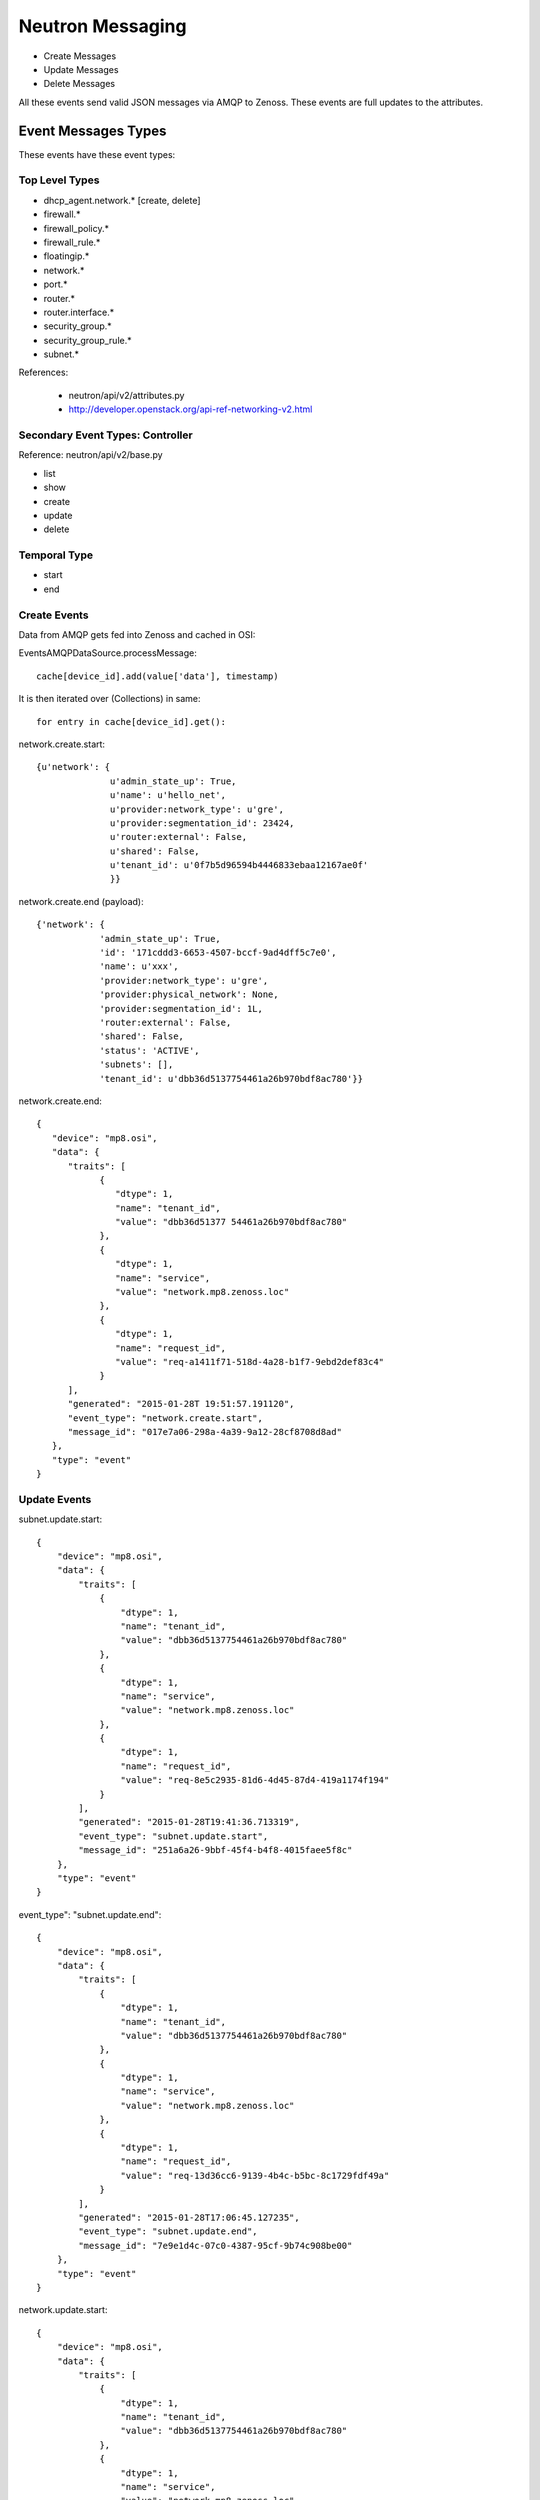 ========================================
Neutron Messaging
========================================

* Create Messages
* Update Messages
* Delete Messages

All these events send valid JSON messages via AMQP to Zenoss.
These events are full updates to the attributes.

Event Messages Types
================================================================================
These events have these event types:

Top Level Types
--------------------------------------------------------------------------------

* dhcp_agent.network.* [create, delete]
* firewall.*
* firewall_policy.*
* firewall_rule.*
* floatingip.*
* network.*
* port.*
* router.*
* router.interface.*
* security_group.*
* security_group_rule.*
* subnet.*

References:

   * neutron/api/v2/attributes.py
   * http://developer.openstack.org/api-ref-networking-v2.html

Secondary Event Types: Controller
--------------------------------------------------------------------------------
Reference: neutron/api/v2/base.py

* list
* show
* create
* update
* delete

Temporal Type
--------------------------------------------------------------------------------

* start
* end


Create Events
----------------------
Data from AMQP gets fed into Zenoss and cached in OSI:

EventsAMQPDataSource.processMessage::

      cache[device_id].add(value['data'], timestamp)

It is then iterated over (Collections) in same::

      for entry in cache[device_id].get():

network.create.start::

      {u'network': {
                    u'admin_state_up': True,
                    u'name': u'hello_net',
                    u'provider:network_type': u'gre',
                    u'provider:segmentation_id': 23424,
                    u'router:external': False,
                    u'shared': False,
                    u'tenant_id': u'0f7b5d96594b4446833ebaa12167ae0f'
                    }}


network.create.end (payload)::

      {'network': {
                  'admin_state_up': True,
                  'id': '171cddd3-6653-4507-bccf-9ad4dff5c7e0',
                  'name': u'xxx',
                  'provider:network_type': u'gre',
                  'provider:physical_network': None,
                  'provider:segmentation_id': 1L,
                  'router:external': False,
                  'shared': False,
                  'status': 'ACTIVE',
                  'subnets': [],
                  'tenant_id': u'dbb36d5137754461a26b970bdf8ac780'}}

network.create.end::

   {
      "device": "mp8.osi",
      "data": {
         "traits": [
               {
                  "dtype": 1,
                  "name": "tenant_id",
                  "value": "dbb36d51377 54461a26b970bdf8ac780"
               },
               {
                  "dtype": 1,
                  "name": "service",
                  "value": "network.mp8.zenoss.loc"
               },
               {
                  "dtype": 1,
                  "name": "request_id",
                  "value": "req-a1411f71-518d-4a28-b1f7-9ebd2def83c4"
               }
         ],
         "generated": "2015-01-28T 19:51:57.191120",
         "event_type": "network.create.start",
         "message_id": "017e7a06-298a-4a39-9a12-28cf8708d8ad"
      },
      "type": "event"
   }

Update Events
--------------------

subnet.update.start::

      {
          "device": "mp8.osi",
          "data": {
              "traits": [
                  {
                      "dtype": 1,
                      "name": "tenant_id",
                      "value": "dbb36d5137754461a26b970bdf8ac780"
                  },
                  {
                      "dtype": 1,
                      "name": "service",
                      "value": "network.mp8.zenoss.loc"
                  },
                  {
                      "dtype": 1,
                      "name": "request_id",
                      "value": "req-8e5c2935-81d6-4d45-87d4-419a1174f194"
                  }
              ],
              "generated": "2015-01-28T19:41:36.713319",
              "event_type": "subnet.update.start",
              "message_id": "251a6a26-9bbf-45f4-b4f8-4015faee5f8c"
          },
          "type": "event"
      }


event_type": "subnet.update.end"::

      {
          "device": "mp8.osi",
          "data": {
              "traits": [
                  {
                      "dtype": 1,
                      "name": "tenant_id",
                      "value": "dbb36d5137754461a26b970bdf8ac780"
                  },
                  {
                      "dtype": 1,
                      "name": "service",
                      "value": "network.mp8.zenoss.loc"
                  },
                  {
                      "dtype": 1,
                      "name": "request_id",
                      "value": "req-13d36cc6-9139-4b4c-b5bc-8c1729fdf49a"
                  }
              ],
              "generated": "2015-01-28T17:06:45.127235",
              "event_type": "subnet.update.end",
              "message_id": "7e9e1d4c-07c0-4387-95cf-9b74c908be00"
          },
          "type": "event"
      }


network.update.start::

      {
          "device": "mp8.osi",
          "data": {
              "traits": [
                  {
                      "dtype": 1,
                      "name": "tenant_id",
                      "value": "dbb36d5137754461a26b970bdf8ac780"
                  },
                  {
                      "dtype": 1,
                      "name": "service",
                      "value": "network.mp8.zenoss.loc"
                  },
                  {
                      "dtype": 1,
                      "name": "request_id",
                      "value": "req-4e8eff89-a654-4032-993b-3b7be4c90e0a"
                  }
              ],
              "generated": "2015-01-28T20:07:28.363912",
              "event_type": "network.update.start",
              "message_id": "42c5aaea-a314-47d7-a124-2ba8f8946ed2"
          },
          "type": "event"
      }

network.update.end::

      {
         "device": "mp8.osi",
         "data": {
            "traits": [
                  {
                     "dtype": 1,
                     "name": "tenant_id",
                     "value": "dbb36d5137754461a26b970bdf8ac780"
                  },
                  {
                     "dtype": 1,
                     "name": "service",
                     "value": "network.mp8.zenoss.loc"
                  },
                  {
                     "dtype": 1,
                     "name": "request_id",
                     "value": "req-4e8eff89-a654-4032-993b-3b7be4c90e0a"
                  }
            ],
            "generated": "2015-01-28T20:07:31.928861",
            "event_type": "network.update.end",
            "message_id": "7b43828e-a421-4706-a246-d23fe38cfbd1"
         },
         "type": "event"
      }

Delete Events
----------------------

network.delete.start::

      {
         "device": "mp8.osi",
         "data": {
            "traits": [
                  {
                     "dtype": 1,
                     "name": "tenant_id",
                     "value": "dbb36d5137754461a26b970bdf8ac780"
                  },
                  {
                     "dtype": 1,
                     "name": "service",
                     "value": "network.mp8.zenoss.loc"
                  },
                  {
                     "dtype": 1,
                     "name": "request_id",
                     "value": "req-07dbf89a-f0c8-4497-b3f2-09d3907d33e5"
                  }
            ],
            "generated": "2015-01-28T20:24:39.413874",
            "event_type": "network.delete.start",
            "message_id": "beda74d1-9f9b-48ca-9dc7-46fc8c173205"
         },
         "type": "event"
      }


network.delete.end::

      payload: {'network_id': u'acb6ea67-4ee2-4d11-b3be-b90ce7232c4b'}

      {
         "device": "mp8.osi",
         "data": {
            "traits": [
                  {
                     "dtype": 1,
                     "name": "tenant_id",
                     "value": "dbb36d5137754461a26b970bdf8ac780"
                  },
                  {
                     "dtype": 1,
                     "name": "service",
                     "value": "network.mp8.zenoss.loc"
                  },
                  {
                     "dtype": 1,
                     "name": "request_id",
                     "value": "req-07dbf89a-f0c8-4497-b3f2-09d3907d33e5"
                  }
            ],
            "generated": "2015-01-28T20:25:44.247494",
            "event_type": "network.delete.end",
            "message_id": "1a1ecf36-fe12-4027-880d-20de86b9f25b"
         },
         "type": "event"
      }

Network Events: Payload
--------------------------------------------------------------------------------

network.update.end::

      {'network': {
                  'admin_state_up': True,
                  'id': u'55820ca7-2484-4d90-a2bb-b670ac329b6b',
                  'name': u'network_C9x',
                  'provider:network_type': u'gre',
                  'provider:physical_network': None,
                  'provider:segmentation_id': 9L,
                  'router:external': False,
                  'shared': False,
                  'status': u'ACTIVE',
                  'subnets': [u'ef497a89-9a03-4cd7-b6ad-ce5a6fd82439'],
                  'tenant_id': u'c9726957929e4a1ba3971954db23d240'
                  }}

network.delete.end::

      {'network_id': u'7c2cd853-51a6-446a-8ec9-c8755e02faed'}

Router Events: Payload
--------------------------------------------------------------------------------

Router event payloads on end::

router.update.start::

      {'id': u'70e4150e-cc15-47fd-a777-5157ed769db4',
       u'router':
          {u'external_gateway_info':
              {u'network_id': u'dce9ac6a-e9e2-436b-93bf-031600ef1339'}}}

router.update.end (payload)::

      {'router': {
                  'admin_state_up': True,
                  'distributed': False,
                  'external_gateway_info': 
                      {'enable_snat': True, 
                       'external_fixed_ips': [{'ip_address': u'192.168.117.233', 'subnet_id': u'ab823a7a-9f06-40b9-a620-1e6591c3ee87'}], 
                       'network_id': u'acb6ea67-4ee2-4d11-b3be-b90ce7232c4b'
                      },
                  'ha': False,
                  'id': u'd1e2602e-8fe3-432e-972a-c1acd799caa6',
                  'name': u'router_to_heave',
                  'routes': [],
                  'status': u'ACTIVE',
                  'tenant_id': u'dbb36d5137754461a26b970bdf8ac780'
                  }}


router.interface.create::

      {'router_interface':
           {
           'id': u'ad89936d-3d2f-4c63-942c-920760c994bb',
           'port_id': '4688d778-0a6f-4883-b393-eee54bab95d1',
           'subnet_id': u'd3c18d0a-4876-4420-9020-824be2684156',
           'tenant_id': u'f873d72ccd7744bfa8355c8833f203a2'
           }}

router.interface.delete::

      (Pdb) pprint.pprint(payload)
      {'router_interface':
          {'id': u'ed783e7d-8928-47ac-ac13-1736510703fe',
           'port_id': u'35324357-cc1e-4e79-bebb-790ad801ed7f',
           'subnet_id': u'0e8642f2-142f-453f-9f7e-357e8074142d',
           'tenant_id': u'1bfee2f15d8e4c9596192a1a9dee4c20'}}


router.create.start::

      {u'router': {u'admin_state_up': True,
                   u'name': u'router_AB',
                   u'tenant_id': u'0f7b5d96594b4446833ebaa12167ae0f'}}

router.create.end::

      {'router': {
            'admin_state_up': True,
            'distributed': False,
            'external_gateway_info': None,
            'ha': False,
            'id': 'ad89936d-3d2f-4c63-942c-920760c994bb',
            'name': u'router_AB',
            'routes': [],
            'status': 'ACTIVE',
            'tenant_id': u'0f7b5d96594b4446833ebaa12167ae0f'
            }}

router.delete.end::

      {'router_id': u'ed783e7d-8928-47ac-ac13-1736510703fe'}

Port Events: Payload
--------------------------------------------------------------------------------

port.delete.end::

      {'port_id': u'e584ce52-f7e1-4884-9801-f3cde90f32e3'}

port.create.start::

      {u'port': {
                 u'admin_state_up': True,
                 u'binding:host_id': u'mp8.zenoss.loc',
                 u'device_id': u'23863c1e-2dff-4c96-9ba4-13d07f1f4abf',
                 u'device_owner': u'compute:None',
                 u'network_id': u'dce9ac6a-e9e2-436b-93bf-031600ef1339',
                 u'security_groups': [u'a6e24018-58e3-4f4c-a8e0-cfc47b15730c'],
                 u'tenant_id': u'dbb36d5137754461a26b970bdf8ac780'
                 }}

port.create.end::

      (Pdb) pprint.pprint(payload)
      {'port': {
               'admin_state_up': True,
               'allowed_address_pairs': [],
               'binding:host_id': u'mp8.zenoss.loc',
               'binding:profile': {},
               'binding:vif_details': {u'ovs_hybrid_plug': True, u'port_filter': True},
               'binding:vif_type': u'ovs',
               'binding:vnic_type': u'normal',
               'device_id': u'd1e2602e-8fe3-432e-972a-c1acd799caa6',
               'device_owner': u'network:router_gateway',
               'extra_dhcp_opts': [],
               'fixed_ips': [{'ip_address': u'192.168.117.233', 'subnet_id': u'ab823a7a-9f06-40b9-a620-1e6591c3ee87'}],
               'id': u'c79bacd3-2659-49d6-97fb-299cfa3dc7a3',
               'mac_address': u'fa:16:3e:32:f6:fa',
               'name': u'bozo_port',
               'network_id': u'acb6ea67-4ee2-4d11-b3be-b90ce7232c4b',
               'security_groups': [],
               'status': u'DOWN',
               'tenant_id': u''
               }}

Subnet Events: Payload
--------------------------------------------------------------------------------

Subnet events::

      (Pdb) event_type
      'subnet.create.start'
      (Pdb) pprint.pprint(payload)
      {u'subnet': {
                  u'cidr': u'10.20.50.0/24',
                  u'enable_dhcp': True,
                  u'gateway_ip': u'10.20.50.1',
                  u'ip_version': 4,
                  u'name': u'xxx_subnet',
                  u'network_id': u'6b7fb9d3-2c36-4d3c-848a-46ed6d1c37ff'}}


      (Pdb) event_type
subnet.create.end::

      # Address as payload.subnet.*

      (Pdb) result
      {'subnet':
         {
          'allocation_pools': [{'start': '10.10.10.2', 'end': '10.10.10.254'}],
          'cidr': '10.10.10.0/24',
          'dns_nameservers': [],
          'enable_dhcp': True,
          'gateway_ip': '10.10.10.1',
          'host_routes': [],
          'id': '27bad7ac-780f-4d90-aa7d-a4406eace55c'}
          'ipv6_address_mode': None,
          'ipv6_ra_mode': None,
          'ip_version': 4L,
          'name': 'bbbxxYY',
          'network_id': '6e15368b-e2e4-4488-b282-efa8a3af016b',
          'tenant_id': 'dbb36d5137754461a26b970bdf8ac780',
       }

subnet.delete.end::

       (Pdb) pprint.pprint(payload)
       {'subnet_id': u'55f53c72-1983-4793-a5f7-c1775699da4a'}

 Security Events
--------------------------------------------------------------------------------

security_group.delete.end::

      {'security_group_id': u'460cd81e-d918-46f7-877e-0c261efc870d'}

security_group.create.end::

      {'security_group':
            {'description': u'test sg',
             'id': u'460cd81e-d918-46f7-877e-0c261efc870d',
             'name': u'sg_nobodya',
             'security_group_rules':
                  [{'direction': u'egress',
                    'ethertype': u'IPv4',
                    'id': u'a7e54ea9-9eeb-4689-9107-b9367f8ae229',
                    'port_range_max': None,
                    'port_range_min': None,
                    'protocol': None,
                    'remote_group_id': None,
                    'remote_ip_prefix': None,
                    'security_group_id': u'460cd81e-d918-46f7-877e-0c261efc870d',
                    'tenant_id': u'dbb36d5137754461a26b970bdf8ac780'},
                   {'direction': u'egress',
                    'ethertype': u'IPv6',
                    'id': u'aa6c749a-b9ae-4f19-ae2a-7e7e19c9312f',
                    'port_range_max': None,
                    'port_range_min': None,
                    'protocol': None,
                    'remote_group_id': None,
                    'remote_ip_prefix': None,
                    'security_group_id': u'460cd81e-d918-46f7-877e-0c261efc870d',
                    'tenant_id': u'dbb36d5137754461a26b970bdf8ac780'}],
              'tenant_id': u'dbb36d5137754461a26b970bdf8ac780'
            }}

security_group_rule::

    (Pdb) pprint.pprint(payload)
    {'security_group_rule':
        {
         'direction': u'ingress',
         'ethertype': 'IPv4',
         'id': '72ed47e0-6975-4e8c-a3ce-1a0ac20862b8',
         'port_range_max': 53,
         'port_range_min': 53,
         'protocol': u'tcp',
         'remote_group_id': None,
         'remote_ip_prefix': '0.0.0.0/0',
         'security_group_id': u'460cd81e-d918-46f7-877e-0c261efc870d',
         'tenant_id': u'dbb36d5137754461a26b970bdf8ac780'
         }}

IP Events
===============================================================================

FloatingIP Events
--------------------------------------------------------------------------------
FloatingIP Events look like::

floatingip.create.start::

    {u'floatingip': {u'fixed_ip_address': u'10.1.7.100',
                 u'floating_network_id': u'1fb467ad-a996-4520-b941-27962e152a7e',
                 u'port_id': u'edd51762-9bd9-498a-a1ae-6ff7941622c9'}}

floatingip.create.end::

    (Pdb) pprint.pprint(payload)
    {'floatingip': {
                'fixed_ip_address': u'10.1.7.100',
                'floating_ip_address': u'192.168.117.229',
                'floating_network_id': u'1fb467ad-a996-4520-b941-27962e152a7e',
                'id': 'd605daeb-4353-4250-8d72-76a702b6d75f',
                'port_id': u'edd51762-9bd9-498a-a1ae-6ff7941622c9',
                'router_id': u'c28211ba-2d78-4aef-91a7-6339cf6b97bc',
                'status': 'DOWN',
                'tenant_id': u'dbb36d5137754461a26b970bdf8ac780'}}

floatingip.delete.start::

    (Pdb) event_type ; payload
    {'floatingip_id': u'9330d094-4c50-4023-a8fd-83f7e0dd0826'}

floatingip.delete.end::

    payload: 
    {'floatingip_id': u'87b250d7-ffeb-4ebf-a164-501ccb5e9af5'}


FloatingIP Association Events
--------------------------------------------------------------------------------
FloatingIP Association Events look like::


DHCP_AGENT Events
--------------------------------------------------------------------------------
DHCP_AGENT Events look like::

dhcp_agent.network.add::

   {'agent': {'id': u'81c61c6a-8728-44c3-a779-5376182cb960',
            'network_id': u'acb6ea67-4ee2-4d11-b3be-b90ce7232c4b'}}

dhcp_agent.network.remove::

   {'agent': {'id': u'81c61c6a-8728-44c3-a779-5376182cb960',
            'network_id': u'acb6ea67-4ee2-4d11-b3be-b90ce7232c4b'}}

   # Json output via AMQP
   {
    "device": "mp8.osi",
    "data": {
        "traits": [
            {
                "dtype": 1,
                "name": "priority",
                "value": "info"
            },
            {
                "dtype": 1,
                "name": "tenant_id",
                "value": "dbb36d5137754461a26b970bdf8ac780"
            },
            {
                "dtype": 1,
                "name": "payload",
                "value": "{u'agent': {u'network_id': u'acb6ea67-4ee2-4d11-b3be-b90ce7232c4b', u'id': u'81c61c6a-8728-44c3-a779-5376182cb960'}}"
            },
            {
                "dtype": 1,
                "name": "service",
                "value": "network.mp8.zenoss.loc"
            },
            {
                "dtype": 1,
                "name": "request_id",
                "value": "req-20ad5550-9a58-43fa-bc7e-47b981fef2e9"
            }
        ],
        "generated": "2015-01-30T23:21:45.341349",
        "event_type": "dhcp_agent.network.remove",
        "message_id": "377e66bf-3137-47b2-aae1-89e95fe443c3"
    },
    "type": "event"
}

Reporting Events
=====================

meter::

   {
       "device": "mp8.osi",
       "data": {
           "counter_name": "storage.objects",
           "user_id": null,
           "message_signature": "14f5a9d69f986873513fa5e48b003a73cb317cff90239f858e9998594fd78bf4",
           "timestamp": "2015-01-28T20:55:44.000000",
           "resource_id": "f873d72ccd7744bfa8355c8833f203a2",
           "message_id": "06d465c0-a730-11e4-a546-6ee7bc346542",
           "source": "openstack",
           "counter_unit": "object",
           "counter_volume": 0,
           "project_id": "f873d72ccd7744bfa8355c8833f203a2",
           "resource_metadata": null,
           "counter_type": "gauge"
       },
       "type": "meter"
   }

   {
      "device": "mp8.osi",
      "data": {
         "counter_name": "image.size",
         "user_id": null,
         "message_signature": "bd54edafe0209814d0402f81844831cbbeef332763d1d5b16430db1a9b28abb1",
         "timestamp": "2015-01-28T20:55:44.000000",
         "resource_id": "d764b678-ad50-431a-84a5-219be3ebf17e",
         "message_id": "06f9007e-a730-11e4-a546-6ee7bc346542",
         "source": "openstack",
         "counter_unit": "B",
         "counter_volume": 13200896,
         "project_id": "None",
         "resource_metadata": {
               "status": "active",
               "name": "cirros",
               "deleted": false,
               "container_format": "bare",
               "created_at": "2015-01-05T14:22:52",
               "disk_format": "qcow2",
               "updated_at": "2015-01-05T14:22:54",
               "properties": {

               },
               "protected": false,
               "checksum": "133eae9fb1c98f45894a4e60d8736619",
               "min_disk": 0,
               "is_public": true,
               "deleted_at": null,
               "min_ram": 0,
               "size": 13200896
         },
         "counter_type": "gauge"
      },
      "type": "meter"
   }


Firewall Events
===================


firewall_rule.create.end, firewall_rule.update.end::

      (Pdb) pprint.pprint(payload)
      {'firewall_rule': {
               'action': u'allow',                                          
               'description': '',                                           
               'destination_ip_address': None,                              
               'destination_port': '80',                                    
               'enabled': True,                                             
               'firewall_policy_id': None,                                  
               'id': '629d9c7e-5421-40b1-9ae5-fc92e50c8794',                
               'ip_version': 4,                                             
               'name': '',                                                  
               'position': None,                                            
               'protocol': u'tcp',                                          
               'shared': False,                                             
               'source_ip_address': None,                                   
               'source_port': None,                                         
               'tenant_id': u'dbb36d5137754461a26b970bdf8ac780'}} 


firewall_rule.delete.end::

      {'firewall_rule_id': u'6e257aee-f881-4db5-ae95-48a78e0cd519'}

firewall_policy.create.end::
firewall_policy.update.end::

      {'firewall_policy': 
          { 
            'audited': False,
            'description': '',
            'firewall_rules': [u'6e257aee-f881-4db5-ae95-48a78e0cd519', u'7661788c-20b1-4e42-afab-b3479d18afff'],
            'id': 'd598932e-e0ef-4f5d-bd4c-ce1abb40ba26',
            'name': u'web',
            'shared': False,
            'tenant_id': u'dbb36d5137754461a26b970bdf8ac780' }}

firewall_policy.delete.end::

      {'firewall_policy_id': u'd598932e-e0ef-4f5d-bd4c-ce1abb40ba26'}

firewall.create.end::
firewall.update.end::

      {'firewall': {
          'admin_state_up': True,
          'description': '',
          'firewall_policy_id': u'd598932e-e0ef-4f5d-bd4c-ce1abb40ba26',
          'id': '76a9e5c0-07dd-4106-bd96-18f3420f534b',
          'name': '',
          'status': 'PENDING_CREATE',
          'tenant_id': u'dbb36d5137754461a26b970bdf8ac780'}}

firewall.delete.end::

      {'firewall_id': u'76a9e5c0-07dd-4106-bd96-18f3420f534b'}


Keystone Events:
-----------------------------------------------------------------------------

(Pdb) event_type
'identity.project.deleted'::

   (Pdb) pp(payload)
   {'resource_info': u'4220802f7daf41e98b912fa99e51ac82'}

(Pdb) event_type
'identity.project.created'::

   (Pdb) pp(payload)
   {'resource_info': '9fc63b96892b4e47a330946b355d7913'}


event_type: 'identity.user.created'::

    payload: {'resource_info': '340df92410db4629a75030eeed3aba6b'}

event_type: 'identity.user.updated'::

    payload: {'resource_info': u'340df92410db4629a75030eeed3aba6b'}

event_type: 'identity.user.updated'::

    payload: {'resource_info': u'340df92410db4629a75030eeed3aba6b'}

